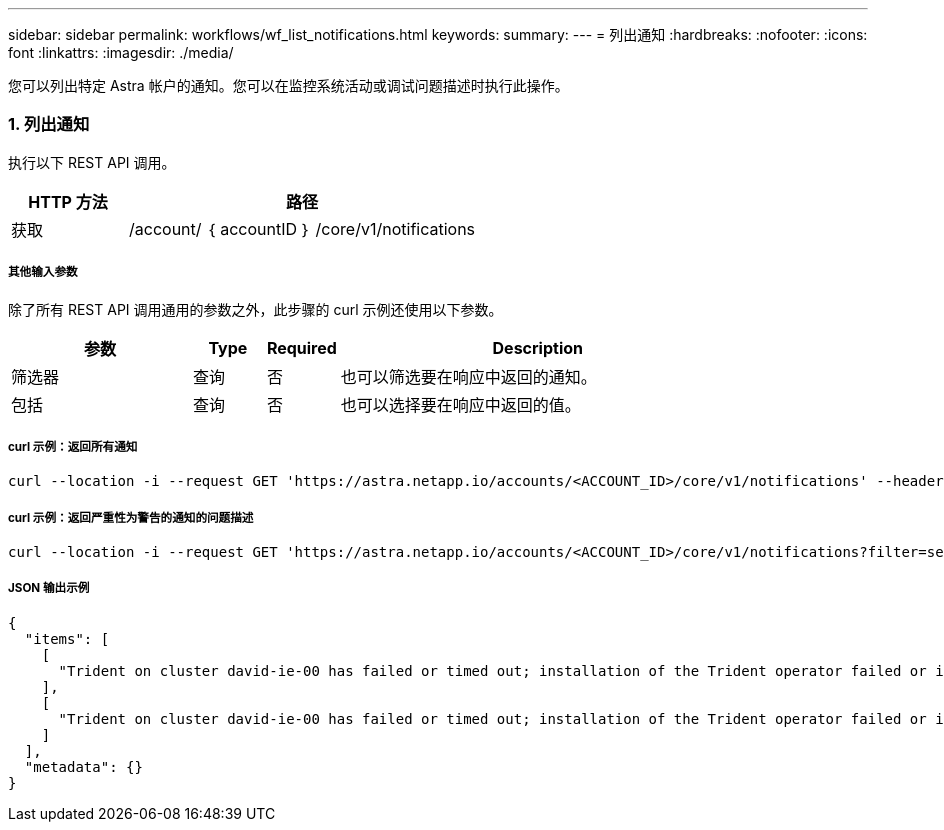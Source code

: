 ---
sidebar: sidebar 
permalink: workflows/wf_list_notifications.html 
keywords:  
summary:  
---
= 列出通知
:hardbreaks:
:nofooter: 
:icons: font
:linkattrs: 
:imagesdir: ./media/


[role="lead"]
您可以列出特定 Astra 帐户的通知。您可以在监控系统活动或调试问题描述时执行此操作。



=== 1. 列出通知

执行以下 REST API 调用。

[cols="25,75"]
|===
| HTTP 方法 | 路径 


| 获取 | /account/ ｛ accountID ｝ /core/v1/notifications 
|===


===== 其他输入参数

除了所有 REST API 调用通用的参数之外，此步骤的 curl 示例还使用以下参数。

[cols="25,10,10,55"]
|===
| 参数 | Type | Required | Description 


| 筛选器 | 查询 | 否 | 也可以筛选要在响应中返回的通知。 


| 包括 | 查询 | 否 | 也可以选择要在响应中返回的值。 
|===


===== curl 示例：返回所有通知

[source, curl]
----
curl --location -i --request GET 'https://astra.netapp.io/accounts/<ACCOUNT_ID>/core/v1/notifications' --header 'Accept: */*' --header 'Authorization: Bearer <API_TOKEN>'
----


===== curl 示例：返回严重性为警告的通知的问题描述

[source, curl]
----
curl --location -i --request GET 'https://astra.netapp.io/accounts/<ACCOUNT_ID>/core/v1/notifications?filter=severity%20eq%20'warning'&include=description' --header 'Accept: */*' --header 'Authorization: Bearer <API_TOKEN>'
----


===== JSON 输出示例

[source, json]
----
{
  "items": [
    [
      "Trident on cluster david-ie-00 has failed or timed out; installation of the Trident operator failed or is not yet complete; operator failed to reach an installed state within 300.00 seconds; container trident-operator not found in operator deployment"
    ],
    [
      "Trident on cluster david-ie-00 has failed or timed out; installation of the Trident operator failed or is not yet complete; operator failed to reach an installed state within 300.00 seconds; container trident-operator not found in operator deployment"
    ]
  ],
  "metadata": {}
}
----